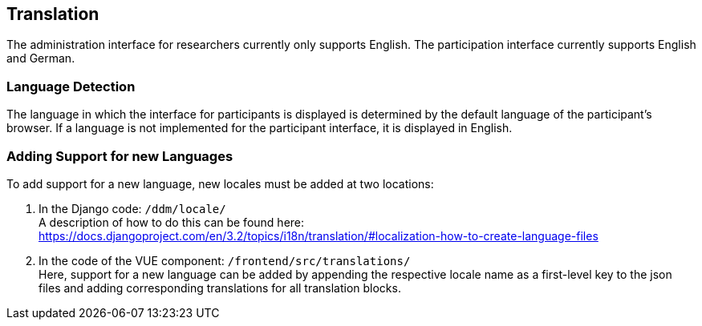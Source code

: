## Translation

The administration interface for researchers currently only supports English.
The participation interface currently supports English and German.


### Language Detection

The language in which the interface for participants is displayed is determined
by the default language of the participant's browser.
If a language is not implemented for the participant interface, it is displayed
in English.


### Adding Support for new Languages

To add support for a new language, new locales must be added at two locations:

1. In the Django code: `/ddm/locale/` +
A description of how to do this can be found here: https://docs.djangoproject.com/en/3.2/topics/i18n/translation/#localization-how-to-create-language-files

2. In the code of the VUE component: `/frontend/src/translations/` +
Here, support for a new language can be added by appending the respective locale name
as a first-level key to the json files and adding corresponding translations for all translation blocks.
